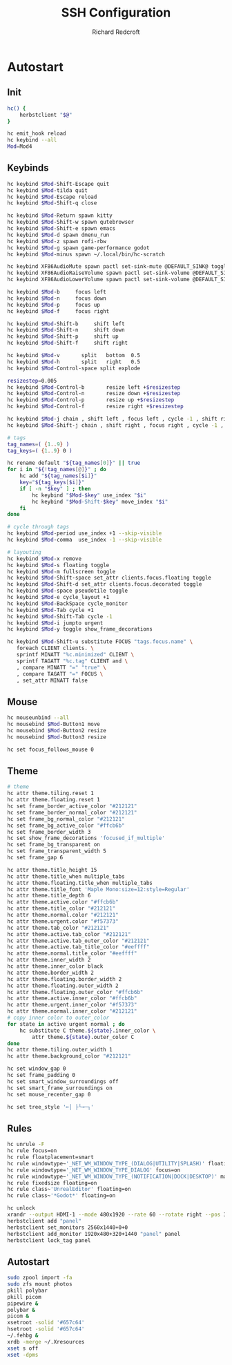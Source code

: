 #+TITLE: SSH Configuration
#+AUTHOR: Richard Redcroft
#+EMAIL: Richard@Redcroft.tech
#+OPTIONS: toc:nil num:nil
#+PROPERTY: Header-args :tangle-mode (identity #o755) :mkdirp yes
#+auto_tangle: t

* Autostart

** Init

#+begin_src bash :tangle "~/.config/herbstluftwm/autostart" :shebang "#!/bin/bash"
  hc() {
      herbstclient "$@"
  }

  hc emit_hook reload
  hc keybind --all
  Mod=Mod4
#+end_src

** Keybinds

#+begin_src bash :tangle "~/.config/herbstluftwm/autostart"
  hc keybind $Mod-Shift-Escape quit
  hc keybind $Mod-tilda quit
  hc keybind $Mod-Escape reload
  hc keybind $Mod-Shift-q close

  hc keybind $Mod-Return spawn kitty
  hc keybind $Mod-Shift-w spawn qutebrowser
  hc keybind $Mod-Shift-e spawn emacs
  hc keybind $Mod-d spawn dmenu_run
  hc keybind $Mod-z spawn rofi-rbw
  hc keybind $Mod-g spawn game-performance godot
  hc keybind $Mod-minus spawn ~/.local/bin/hc-scratch

  hc keybind XF86AudioMute spawn pactl set-sink-mute @DEFAULT_SINK@ toggle
  hc keybind XF86AudioRaiseVolume spawn pactl set-sink-volume @DEFAULT_SINK@ +2%
  hc keybind XF86AudioLowerVolume spawn pactl set-sink-volume @DEFAULT_SINK@ -2%

  hc keybind $Mod-b     focus left
  hc keybind $Mod-n     focus down
  hc keybind $Mod-p     focus up
  hc keybind $Mod-f     focus right

  hc keybind $Mod-Shift-b     shift left
  hc keybind $Mod-Shift-n     shift down
  hc keybind $Mod-Shift-p     shift up
  hc keybind $Mod-Shift-f     shift right

  hc keybind $Mod-v       split   bottom  0.5
  hc keybind $Mod-h       split   right   0.5
  hc keybind $Mod-Control-space split explode

  resizestep=0.005
  hc keybind $Mod-Control-b       resize left +$resizestep
  hc keybind $Mod-Control-n       resize down +$resizestep
  hc keybind $Mod-Control-p       resize up +$resizestep
  hc keybind $Mod-Control-f       resize right +$resizestep

  hc keybind $Mod-j chain , shift left , focus left , cycle -1 , shift right , focus left
  hc keybind $Mod-Shift-j chain , shift right , focus right , cycle -1 , shift left , focus rigth

  # tags
  tag_names=( {1..9} )
  tag_keys=( {1..9} 0 )

  hc rename default "${tag_names[0]}" || true
  for i in "${!tag_names[@]}" ; do
      hc add "${tag_names[$i]}"
      key="${tag_keys[$i]}"
      if [ -n "$key" ] ; then
          hc keybind "$Mod-$key" use_index "$i"
          hc keybind "$Mod-Shift-$key" move_index "$i"
      fi
  done

  # cycle through tags
  hc keybind $Mod-period use_index +1 --skip-visible
  hc keybind $Mod-comma  use_index -1 --skip-visible

  # layouting
  hc keybind $Mod-x remove
  hc keybind $Mod-s floating toggle
  hc keybind $Mod-m fullscreen toggle
  hc keybind $Mod-Shift-space set_attr clients.focus.floating toggle
  hc keybind $Mod-Shift-d set_attr clients.focus.decorated toggle
  hc keybind $Mod-space pseudotile toggle
  hc keybind $Mod-e cycle_layout +1
  hc keybind $Mod-BackSpace cycle_monitor
  hc keybind $Mod-Tab cycle +1
  hc keybind $Mod-Shift-Tab cycle -1
  hc keybind $Mod-i jumpto urgent
  hc keybind $Mod-y toggle show_frame_decorations

  hc keybind $Mod-Shift-u substitute FOCUS "tags.focus.name" \
     foreach CLIENT clients. \
     sprintf MINATT "%c.minimized" CLIENT \
     sprintf TAGATT "%c.tag" CLIENT and \
     , compare MINATT "=" "true" \
     , compare TAGATT "=" FOCUS \
     , set_attr MINATT false
#+end_src

** Mouse

#+begin_src bash :tangle "~/.config/herbstluftwm/autostart"
  hc mouseunbind --all
  hc mousebind $Mod-Button1 move
  hc mousebind $Mod-Button2 resize
  hc mousebind $Mod-Button3 resize

  hc set focus_follows_mouse 0
#+end_src


** Theme

#+begin_src bash :tangle "~/.config/herbstluftwm/autostart"
  # theme
  hc attr theme.tiling.reset 1
  hc attr theme.floating.reset 1
  hc set frame_border_active_color "#212121"
  hc set frame_border_normal_color "#212121"
  hc set frame_bg_normal_color "#212121"
  hc set frame_bg_active_color "#ffcb6b"
  hc set frame_border_width 3
  hc set show_frame_decorations 'focused_if_multiple'
  hc set frame_bg_transparent on
  hc set frame_transparent_width 5
  hc set frame_gap 6

  hc attr theme.title_height 15
  hc attr theme.title_when multiple_tabs
  hc attr theme.floating.title_when multiple_tabs
  hc attr theme.title_font 'Maple Mono:size=12:style=Regular'
  hc attr theme.title_depth 6
  hc attr theme.active.color "#ffcb6b"
  hc attr theme.title_color "#212121"
  hc attr theme.normal.color "#212121"
  hc attr theme.urgent.color "#f57373"
  hc attr theme.tab_color "#212121"
  hc attr theme.active.tab_color "#212121"
  hc attr theme.active.tab_outer_color "#212121"
  hc attr theme.active.tab_title_color "#eeffff"
  hc attr theme.normal.title_color "#eeffff"
  hc attr theme.inner_width 2
  hc attr theme.inner_color black
  hc attr theme.border_width 2
  hc attr theme.floating.border_width 2
  hc attr theme.floating.outer_width 2
  hc attr theme.floating.outer_color "#ffcb6b"
  hc attr theme.active.inner_color "#ffcb6b"
  hc attr theme.urgent.inner_color "#f57373"
  hc attr theme.normal.inner_color "#212121"
  # copy inner color to outer_color
  for state in active urgent normal ; do
      hc substitute C theme.${state}.inner_color \
          attr theme.${state}.outer_color C
  done
  hc attr theme.tiling.outer_width 1
  hc attr theme.background_color "#212121"

  hc set window_gap 0
  hc set frame_padding 0
  hc set smart_window_surroundings off
  hc set smart_frame_surroundings on
  hc set mouse_recenter_gap 0

  hc set tree_style '╾│ ├└╼─┐'
#+end_src

** Rules

#+begin_src bash :tangle "~/.config/herbstluftwm/autostart"
  hc unrule -F
  hc rule focus=on
  hc rule floatplacement=smart
  hc rule windowtype~'_NET_WM_WINDOW_TYPE_(DIALOG|UTILITY|SPLASH)' floating=on
  hc rule windowtype='_NET_WM_WINDOW_TYPE_DIALOG' focus=on
  hc rule windowtype~'_NET_WM_WINDOW_TYPE_(NOTIFICATION|DOCK|DESKTOP)' manage=off
  hc rule fixedsize floating=on
  hc rule class~'UnrealEditor' floating=on
  hc rule class~'*Godot*' floating=on

  hc unlock
  xrandr --output HDMI-1 --mode 480x1920 --rate 60 --rotate right --pos 320x1440 --output DP-2 --mode 2560x1440 --rate 240 --pos 0x0
  herbstclient add "panel"
  herbstclient set_monitors 2560x1440+0+0
  herbstclient add_monitor 1920x480+320+1440 "panel" panel
  herbstclient lock_tag panel
#+end_src


** Autostart

#+begin_src bash :tangle "~/.config/herbstluftwm/autostart"
  sudo zpool import -fa
  sudo zfs mount photos
  pkill polybar
  pkill picom
  pipewire &
  polybar &
  picom &
  xsetroot -solid '#657c64'
  hsetroot -solid '#657c64'
  ~/.fehbg &
  xrdb -merge ~/.Xresources
  xset s off
  xset -dpms
#+end_src
